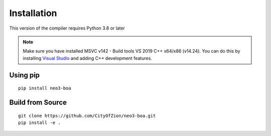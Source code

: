 
Installation
============

This version of the compiler requires Python 3.8 or later

.. note::
   Make sure you have installed MSVC v142 - Build tools VS 2019 C++ x64/x86 (v14.24). You can do this by installing `Visual Studio`_ and adding C++ development features.

Using pip
^^^^^^^^^

::

    pip install neo3-boa


Build from Source
^^^^^^^^^^^^^^^^^

::

    git clone https://github.com/CityOfZion/neo3-boa.git
    pip install -e .


.. _Visual Studio: https://visualstudio.microsoft.com/
